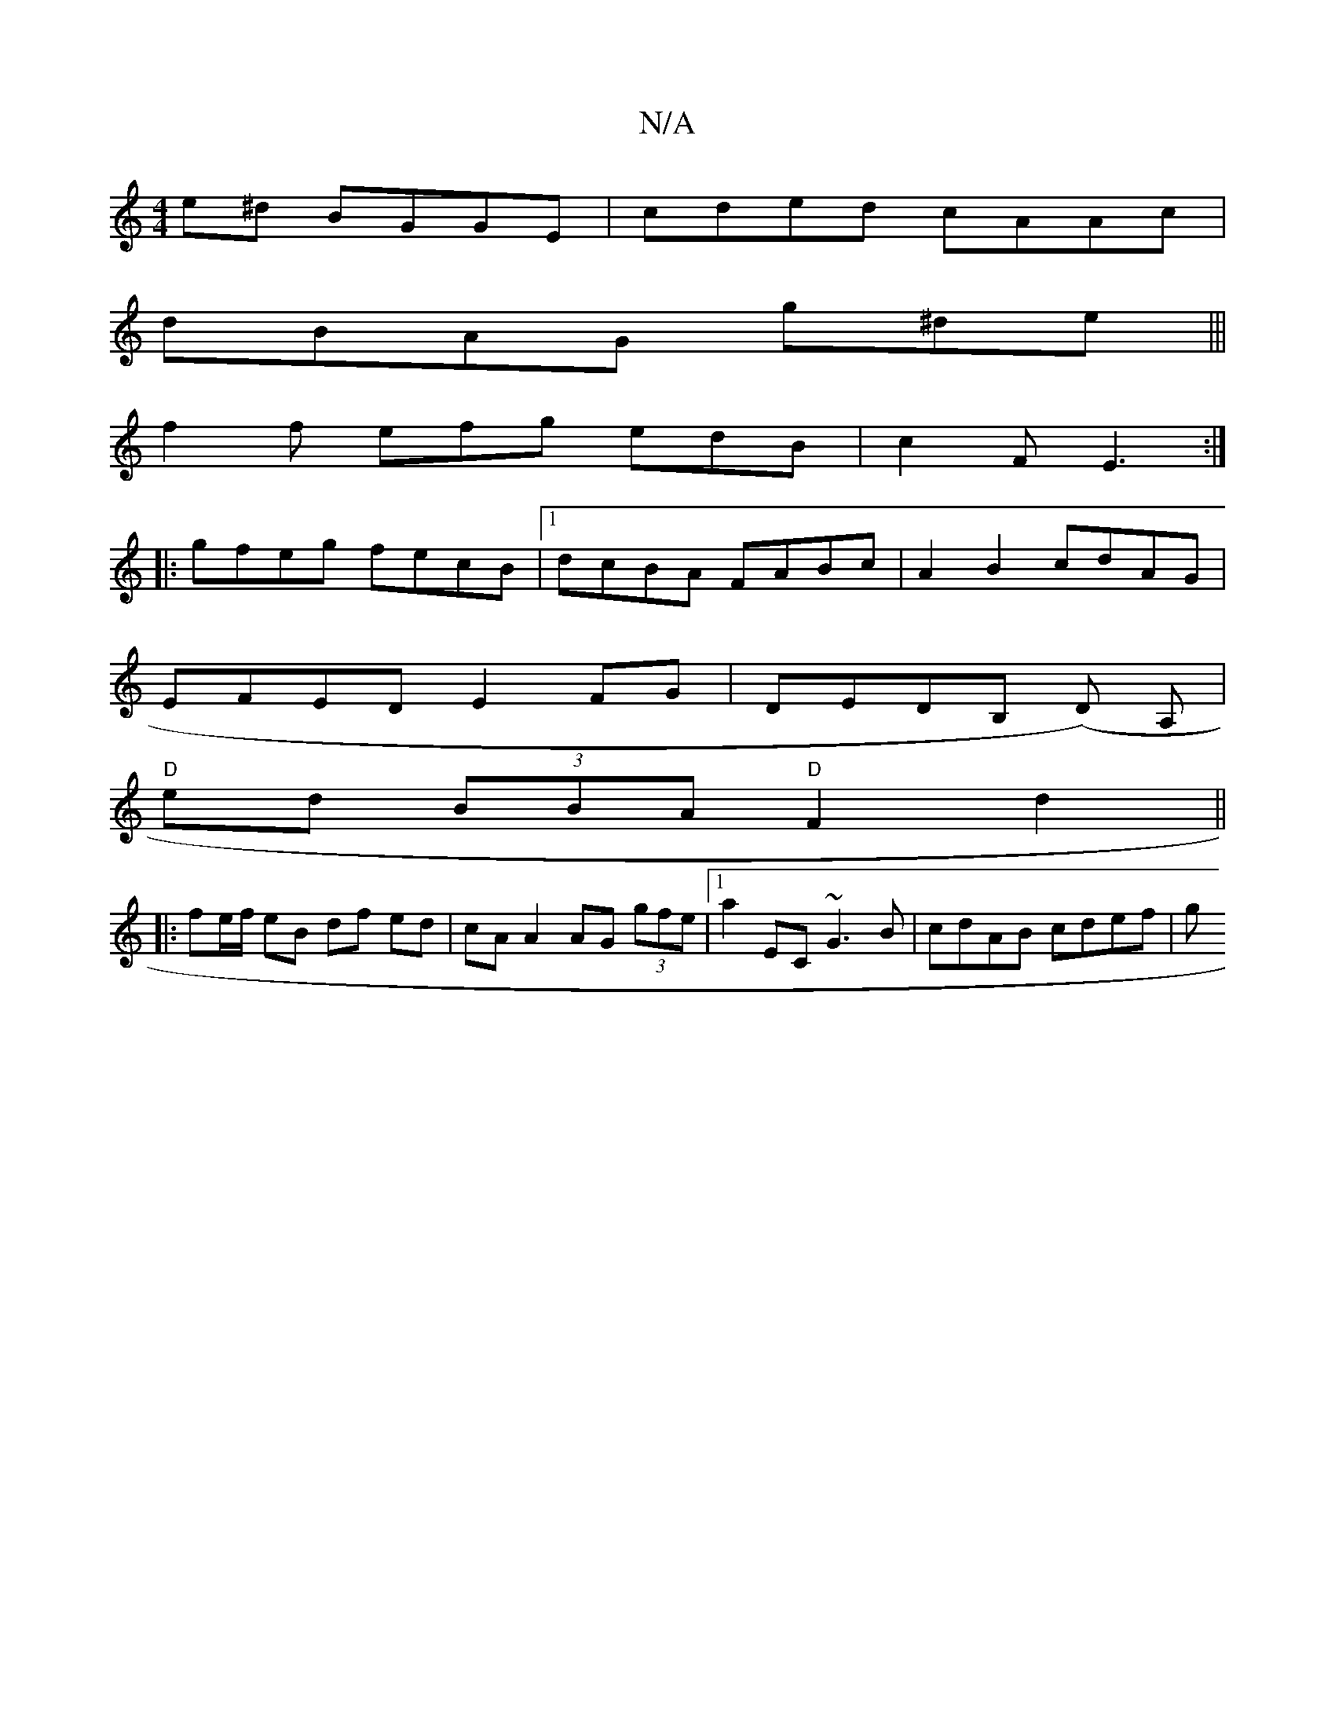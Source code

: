 X:1
T:N/A
M:4/4
R:N/A
K:Cmajor
e^d BGGE|cded cAAc|
dBAG g^de|||
f2f efg edB|c2F E3:|
|:gfeg fecB|[1dcBA FABc|A2 B2 cdAG|
EFED E2FG|DEDB, (D )A, | 
"D" ed (3BBA "D"F2 d2 ||
|: fe/f/ eB df ed | cA A2 AG (3gfe|1 a2 EC ~G3B|cdAB cdef|g